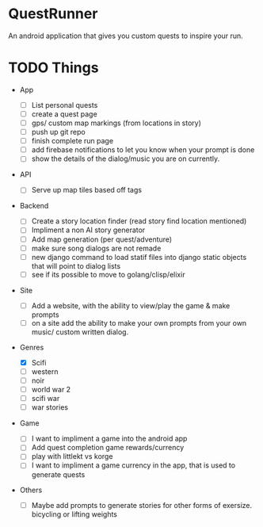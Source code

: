 * QuestRunner

An android application that gives you custom quests to inspire your run.

* TODO Things
- App
  - [ ] List personal quests
  - [ ] create a quest page
  - [ ] gps/ custom map markings (from locations in story)
  - [ ] push up git repo
  - [ ] finish complete run page
  - [ ] add firebase notifications to let you know when your prompt is done
  - [ ] show the details of the dialog/music you are on currently.
    
- API
  - [ ] Serve up map tiles based off tags
    
- Backend
  - [ ] Create a story location finder (read story find location mentioned)
  - [ ] Impliment a non AI story generator
  - [ ] Add map generation (per quest/adventure)
  - [ ] make sure song dialogs are not remade
  - [ ] new django command to load statif files into django static objects that will point to dialog lists
  - [ ] see if its possible to move to golang/clisp/elixir
    
- Site

  - [ ] Add a website, with the ability to view/play the game & make prompts
  - [ ] on a site add the ability to make your own prompts from your own music/ custom written dialog.

- Genres
  - [X] Scifi
  - [ ] western
  - [ ] noir
  - [ ] world war 2
  - [ ] scifi war
  - [ ] war stories


- Game 
  - [ ] I want to impliment a game into the android app
  - [ ] Add quest completion game rewards/currency
  - [ ] play with littlekt vs korge
  - [ ] I want to impliment a game currency in the app, that is used to generate quests

- Others
  - [ ] Maybe add prompts to generate stories for other forms of exersize. bicycling or lifting weights




